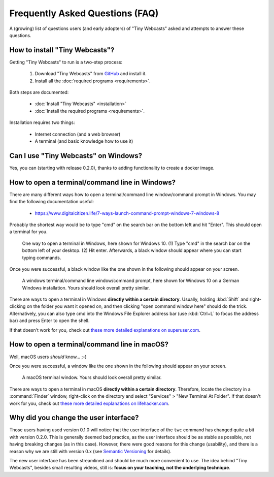 Frequently Asked Questions (FAQ)
################################

A (growing) list of questions users (and early adopters) of "Tiny Webcasts" asked and attempts to answer these questions.


How to install "Tiny Webcasts"?
===============================

Getting "Tiny Webcasts" to run is a two-step process:

  #. Download "Tiny Webcasts" from `GitHub <https://github.com/tillbiskup/tiny-webcasts>`_ and install it.
  
  #. Install all the :doc:`required programs <requirements>`.

Both steps are documented:

  * :doc:`Install "Tiny Webcasts" <installation>`
  
  * :doc:`Install the required programs <requirements>`.

Installation requires two things:

  * Internet connection (and a web browser)
  
  * A terminal (and basic knowledge how to use it)


Can I use "Tiny Webcasts" on Windows?
=====================================

Yes, you can (starting with release 0.2.0), thanks to adding functionality to create a docker image.


.. _faq-terminal-windows:

How to open a terminal/command line in Windows?
===============================================

There are many different ways how to open a terminal/command line window/command prompt in Windows. You may find the following documentation useful:

  * https://www.digitalcitizen.life/7-ways-launch-command-prompt-windows-7-windows-8
  
Probably the shortest way would be to type "cmd" on the search bar on the bottom left and hit "Enter". This should open a terminal for you.


.. figure:: ./images/windows-cmd-open-en.*
   
   One way to open a terminal in Windows, here shown for Windows 10. (1) Type "cmd" in the search bar on the bottom left of your desktop. (2) Hit enter. Afterwards, a black window should appear where you can start typing commands.

Once you were successful, a black window like the one shown in the following should appear on your screen.


.. figure:: ./images/windows-cmd-de.*
   :width: 100%
   
   A windows terminal/command line window/command prompt, here shown for Windows 10 on a German Windows installation. Yours should look overall pretty similar.


There are ways to open a terminal in Windows **directly within a certain directory**. Usually, holding :kbd:`Shift` and right-clicking on the folder you want it opened on, and then clicking "open command window here" should do the trick. Alternatively, you can also type cmd into the Windows File Explorer address bar (use :kbd:`Ctrl+L` to focus the address bar) and press Enter to open the shell.

If that doesn't work for you, check out `these more detailed explanations on superuser.com <https://superuser.com/questions/339997/how-to-open-a-terminal-quickly-from-a-file-explorer-at-a-folder-in-windows-7>`_.


.. _faq-terminal-macos:

How to open a terminal/command line in macOS?
=============================================

Well, macOS users *should* know... ;-)

Once you were successful, a window like the one shown in the following should appear on your screen.


.. figure:: ./images/macos-terminal.*
   :width: 100%
   
   A macOS terminal window. Yours should look overall pretty similar.


There are ways to open a terminal in macOS **directly within a certain directory**. Therefore, locate the directory in a :command:`Finder` window, right-click on the directory and select "Services" > "New Terminal At Folder". If that doesn't work for you, check out `these more detailed explanations on lifehacker.com <https://lifehacker.com/launch-an-os-x-terminal-window-from-a-specific-folder-1466745514>`_.


Why did you change the user interface?
======================================

Those users having used version 0.1.0 will notice that the user interface of the ``twc`` command has changed quite a bit with version 0.2.0. This is generally deemed bad practice, as the user interface should be as stable as possible, not having breaking changes (as in this case). However, there were good reasons for this change (usability), and there is a reason why we are still with version 0.x (see `Semantic Versioning <https://semver.org/>`_ for details).

The new user interface has been streamlined and should be much more convenient to use. The idea behind "Tiny Webcasts", besides small resulting videos, still is: **focus on your teaching, not the underlying technique**.

